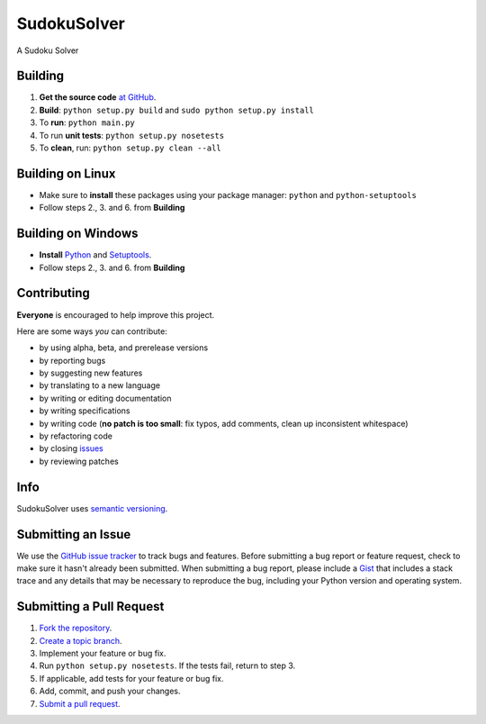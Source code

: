 ============
SudokuSolver
============

.. .. image:: https://travis-ci.org/mators11/SudokuSolver.svg?branch=master
    :target: https://travis-ci.org/mators11/SudokuSolver
    :alt: TravisCI

.. .. image:: https://coveralls.io/repos/mators11/SudokuSolver/badge.png?branch=master
    :target: https://coveralls.io/r/mators11/SudokuSolver?branch=master
    :alt: Coveralls

.. .. image:: https://pypip.in/v/SudokuSolver/badge.png
    :target: https://pypi.python.org/pypi/SudokuSolver/
    :alt: Latest Version

.. .. image:: https://pypip.in/d/SudokuSolver/badge.png
    :target: https://pypi.python.org/pypi/SudokuSolver/
    :alt: Downloads

.. .. image:: https://pypip.in/license/SudokuSolver/badge.png
    :target: https://pypi.python.org/pypi/SudokuSolver/
    :alt: License

A Sudoku Solver

.. .. image:: http://cdn.imghack.se/images/47f573797aea70092c62defa3a35b3fe.png
    :alt: SudokuSolver snapshot

Building
========

1. **Get the source code** `at GitHub <https://github.com/mators11/SudokuSolver>`_.

2. **Build**: ``python setup.py build`` and ``sudo python setup.py install``

3. To **run**: ``python main.py``

4. To run **unit tests**: ``python setup.py nosetests``

5. To **clean**, run: ``python setup.py clean --all``

Building on Linux
=================

* Make sure to **install** these packages using your package manager: ``python`` and ``python-setuptools``

* Follow steps 2., 3. and 6. from **Building**

Building on Windows
===================

* **Install** `Python <http://www.python.org/download/releases/3.3.3/#download>`_ and `Setuptools <https://pypi.python.org/pypi/setuptools#windows>`_.

* Follow steps 2., 3. and 6. from **Building**

Contributing
============

**Everyone** is encouraged to help improve this project.

Here are some ways *you* can contribute:

* by using alpha, beta, and prerelease versions
* by reporting bugs
* by suggesting new features
* by translating to a new language
* by writing or editing documentation
* by writing specifications
* by writing code (**no patch is too small**: fix typos, add comments, clean up inconsistent whitespace)
* by refactoring code
* by closing `issues <https://github.com/mators11/SudokuSolver/issues>`_
* by reviewing patches

Info
====

SudokuSolver uses `semantic versioning <http://semver.org/>`_.

Submitting an Issue
===================

We use the `GitHub issue tracker <https://github.com/mators11/SudokuSolver/issues>`_ to track bugs and features. Before
submitting a bug report or feature request, check to make sure it hasn't
already been submitted. When submitting a bug report, please include a `Gist <https://gist.github.com/>`_
that includes a stack trace and any details that may be necessary to reproduce
the bug, including your Python version and operating system.

Submitting a Pull Request
=========================

1. `Fork the repository <http://help.github.com/fork-a-repo/>`_.
2. `Create a topic branch <http://learn.github.com/p/branching.html>`_.
3. Implement your feature or bug fix.
4. Run ``python setup.py nosetests``. If the tests fail, return to step 3.
5. If applicable, add tests for your feature or bug fix.
6. Add, commit, and push your changes.
7. `Submit a pull request <http://help.github.com/send-pull-requests/>`_.
